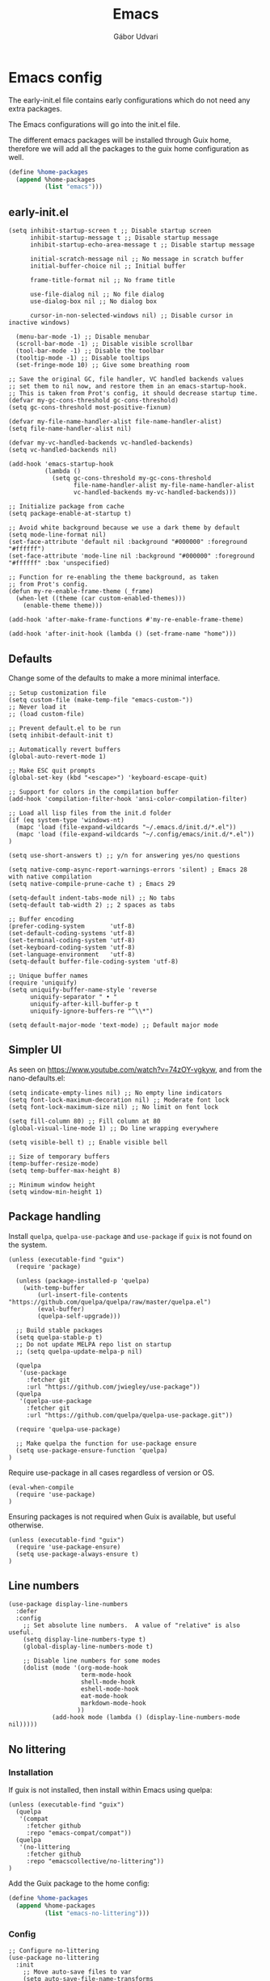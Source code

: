 #+title: Emacs
#+author: Gábor Udvari

* Emacs config

The early-init.el file contains early configurations which do not need any extra packages.

#+BEGIN_SRC text :noweb yes :exports none :mkdirp yes :tangle home/.config/emacs/early-init.el
  <<emacs-early>>
#+END_SRC

The Emacs configurations will go into the init.el file.

#+BEGIN_SRC text :noweb yes :exports none :mkdirp yes :tangle home/.config/emacs/init.el
  <<emacs>>
#+END_SRC

The different emacs packages will be installed through Guix home, therefore we will add all the packages to the guix home configuration as well.

#+BEGIN_SRC scheme :noweb-ref guix-home
  (define %home-packages
    (append %home-packages
            (list "emacs")))
#+END_SRC

** early-init.el

#+BEGIN_SRC elisp :noweb-ref emacs-early
  (setq inhibit-startup-screen t ;; Disable startup screen
        inhibit-startup-message t ;; Disable startup message
        inhibit-startup-echo-area-message t ;; Disable startup message

        initial-scratch-message nil ;; No message in scratch buffer
        initial-buffer-choice nil ;; Initial buffer

        frame-title-format nil ;; No frame title

        use-file-dialog nil ;; No file dialog
        use-dialog-box nil ;; No dialog box

        cursor-in-non-selected-windows nil) ;; Disable cursor in inactive windows)

    (menu-bar-mode -1) ;; Disable menubar
    (scroll-bar-mode -1) ;; Disable visible scrollbar
    (tool-bar-mode -1) ;; Disable the toolbar
    (tooltip-mode -1) ;; Disable tooltips
    (set-fringe-mode 10) ;; Give some breathing room

  ;; Save the original GC, file handler, VC handled backends values
  ;; set them to nil now, and restore them in an emacs-startup-hook.
  ;; This is taken from Prot's config, it should decrease startup time.
  (defvar my-gc-cons-threshold gc-cons-threshold)
  (setq gc-cons-threshold most-positive-fixnum)

  (defvar my-file-name-handler-alist file-name-handler-alist)
  (setq file-name-handler-alist nil)

  (defvar my-vc-handled-backends vc-handled-backends)
  (setq vc-handled-backends nil)

  (add-hook 'emacs-startup-hook
            (lambda ()
              (setq gc-cons-threshold my-gc-cons-threshold
                    file-name-handler-alist my-file-name-handler-alist
                    vc-handled-backends my-vc-handled-backends)))

  ;; Initialize package from cache
  (setq package-enable-at-startup t)

  ;; Avoid white background because we use a dark theme by default
  (setq mode-line-format nil)
  (set-face-attribute 'default nil :background "#000000" :foreground "#ffffff")
  (set-face-attribute 'mode-line nil :background "#000000" :foreground "#ffffff" :box 'unspecified)

  ;; Function for re-enabling the theme background, as taken
  ;; from Prot's config.
  (defun my-re-enable-frame-theme (_frame)
    (when-let ((theme (car custom-enabled-themes)))
      (enable-theme theme)))

  (add-hook 'after-make-frame-functions #'my-re-enable-frame-theme)

  (add-hook 'after-init-hook (lambda () (set-frame-name "home")))
#+END_SRC

** Defaults

Change some of the defaults to make a more minimal interface.

#+BEGIN_SRC elisp :noweb-ref emacs
  ;; Setup customization file
  (setq custom-file (make-temp-file "emacs-custom-"))
  ;; Never load it
  ;; (load custom-file)

  ;; Prevent default.el to be run
  (setq inhibit-default-init t)

  ;; Automatically revert buffers
  (global-auto-revert-mode 1)

  ;; Make ESC quit prompts
  (global-set-key (kbd "<escape>") 'keyboard-escape-quit)

  ;; Support for colors in the compilation buffer
  (add-hook 'compilation-filter-hook 'ansi-color-compilation-filter)

  ;; Load all lisp files from the init.d folder
  (if (eq system-type 'windows-nt)
    (mapc 'load (file-expand-wildcards "~/.emacs.d/init.d/*.el"))
    (mapc 'load (file-expand-wildcards "~/.config/emacs/init.d/*.el"))
  )

  (setq use-short-answers t) ;; y/n for answering yes/no questions

  (setq native-comp-async-report-warnings-errors 'silent) ; Emacs 28 with native compilation
  (setq native-compile-prune-cache t) ; Emacs 29

  (setq-default indent-tabs-mode nil) ;; No tabs
  (setq-default tab-width 2) ;; 2 spaces as tabs

  ;; Buffer encoding
  (prefer-coding-system       'utf-8)
  (set-default-coding-systems 'utf-8)
  (set-terminal-coding-system 'utf-8)
  (set-keyboard-coding-system 'utf-8)
  (set-language-environment   'utf-8)
  (setq-default buffer-file-coding-system 'utf-8)

  ;; Unique buffer names
  (require 'uniquify)
  (setq uniquify-buffer-name-style 'reverse
        uniquify-separator " • "
        uniquify-after-kill-buffer-p t
        uniquify-ignore-buffers-re "^\\*")

  (setq default-major-mode 'text-mode) ;; Default major mode
#+END_SRC

** Simpler UI

As seen on https://www.youtube.com/watch?v=74zOY-vgkyw, and from the nano-defaults.el:

#+BEGIN_SRC elisp :noweb-ref emacs
  (setq indicate-empty-lines nil) ;; No empty line indicators
  (setq font-lock-maximum-decoration nil) ;; Moderate font lock
  (setq font-lock-maximum-size nil) ;; No limit on font lock

  (setq fill-column 80) ;; Fill column at 80
  (global-visual-line-mode 1) ;; Do line wrapping everywhere

  (setq visible-bell t) ;; Enable visible bell

  ;; Size of temporary buffers
  (temp-buffer-resize-mode)
  (setq temp-buffer-max-height 8)

  ;; Minimum window height
  (setq window-min-height 1)
#+END_SRC

** Package handling

Install ~quelpa~, ~quelpa-use-package~ and ~use-package~ if ~guix~ is not found on the system.

#+BEGIN_SRC elisp :noweb-ref emacs
  (unless (executable-find "guix")
    (require 'package)

    (unless (package-installed-p 'quelpa)
      (with-temp-buffer
          (url-insert-file-contents "https://github.com/quelpa/quelpa/raw/master/quelpa.el")
          (eval-buffer)
          (quelpa-self-upgrade)))

    ;; Build stable packages
    (setq quelpa-stable-p t)
    ;; Do not update MELPA repo list on startup
    ;; (setq quelpa-update-melpa-p nil)

    (quelpa
     '(use-package
       :fetcher git
       :url "https://github.com/jwiegley/use-package"))
    (quelpa
     '(quelpa-use-package
       :fetcher git
       :url "https://github.com/quelpa/quelpa-use-package.git"))

    (require 'quelpa-use-package)

    ;; Make quelpa the function for use-package ensure
    (setq use-package-ensure-function 'quelpa)
  )
#+END_SRC

Require use-package in all cases regardless of version or OS.

#+BEGIN_SRC elisp :noweb-ref emacs
  (eval-when-compile
    (require 'use-package)
  )
#+END_SRC

Ensuring packages is not required when Guix is available, but useful otherwise.

#+BEGIN_SRC elisp :noweb-ref emacs
  (unless (executable-find "guix")
    (require 'use-package-ensure)
    (setq use-package-always-ensure t)
  )
#+END_SRC

** Line numbers

#+BEGIN_SRC elisp :noweb-ref emacs
(use-package display-line-numbers
  :defer
  :config
    ;; Set absolute line numbers.  A value of "relative" is also useful.
    (setq display-line-numbers-type t)
    (global-display-line-numbers-mode t)

    ;; Disable line numbers for some modes
    (dolist (mode '(org-mode-hook
                    term-mode-hook
                    shell-mode-hook
                    eshell-mode-hook
                    eat-mode-hook
                    markdown-mode-hook
                   ))
            (add-hook mode (lambda () (display-line-numbers-mode nil)))))
#+END_SRC

** No littering

*** Installation

If guix is not installed, then install within Emacs using quelpa:

#+BEGIN_SRC elisp :noweb-ref emacs
  (unless (executable-find "guix")
    (quelpa
     '(compat
       :fetcher github
       :repo "emacs-compat/compat"))
    (quelpa
     '(no-littering
       :fetcher github
       :repo "emacscollective/no-littering"))
  )
#+END_SRC

Add the Guix package to the home config:

#+BEGIN_SRC scheme :noweb-ref guix-home
  (define %home-packages
    (append %home-packages
            (list "emacs-no-littering")))
#+END_SRC

*** Config

#+BEGIN_SRC elisp :noweb-ref emacs
  ;; Configure no-littering
  (use-package no-littering
    :init
      ;; Move auto-save files to var
      (setq auto-save-file-name-transforms
            `((".*" ,(no-littering-expand-var-file-name "auto-save/") t)))
      ;; Store custom-file in etc
      (setq custom-file (no-littering-expand-etc-file-name "custom.el"))
      (load custom-file 'noerror 'nomessage)
      ;; Enable no-littering to configure auto-save, backup, etc.
      (no-littering-theme-backups)
  )
#+END_SRC

** Fontaine

*** Installation

If guix is not installed, then install within Emacs using quelpa:

#+BEGIN_SRC elisp :noweb-ref emacs
  (unless (executable-find "guix")
    (quelpa
     '(fontaine
       :fetcher github
       :repo "protesilaos/fontaine"))
  )
#+END_SRC

Add the Guix package to the home config:

#+BEGIN_SRC scheme :noweb-ref guix-home
  (define %home-packages
    (append %home-packages
            (list "emacs-fontaine")))
#+END_SRC

*** Configuration

#+BEGIN_SRC elisp :noweb-ref emacs
  (use-package fontaine
    :init
      (setq fontaine-presets
      '((regular
         :default-height 120)
        (medium
         :default-weight semilight
         :default-height 140)
        (large
         :default-weight semilight
         :default-height 180
         :bold-weight extrabold)
        (t ; our shared fallback properties
         :default-family "Consolas"
         :default-weight normal
         :variable-pitch-family "Arial"
         :variable-pitch-height 1.05)))

      (setq fontaine-latest-state-file
        (locate-user-emacs-file "fontaine-latest-state.eld"))

    :config
      ;; Recover last preset or fall back to desired style from
      ;; `fontaine-presets'.
      (fontaine-set-preset (or (fontaine-restore-latest-preset) 'regular))

      ;; The other side of `fontaine-restore-latest-preset'.
      (add-hook 'kill-emacs-hook #'fontaine-store-latest-preset)

      ;; Persist font configurations while switching themes (doing it with
      ;; my `modus-themes' and `ef-themes' via the hooks they provide).
      (add-hook 'ef-themes-after-load-theme-hook #'fontaine-apply-current-preset)
  )
#+END_SRC

** Ef themes

*** Installation

If guix is not installed, then install within Emacs using quelpa:

#+BEGIN_SRC elisp :noweb-ref emacs
  (unless (executable-find "guix")
    (quelpa
     '(ef-themes
       :fetcher github
       :repo "protesilaos/ef-themes"))
  )
#+END_SRC

Add the Guix package to the home config:

#+BEGIN_SRC scheme :noweb-ref guix-home
  (define %home-packages
    (append %home-packages
            (list "emacs-ef-themes")))
#+END_SRC

*** Config

#+BEGIN_SRC elisp :noweb-ref emacs
  ;; Make customisations that affect Emacs faces BEFORE loading a theme
  ;; (any change needs a theme re-load to take effect).
  (use-package ef-themes
    :init
      ;; If you like two specific themes and want to switch between them, you
      ;; can specify them in `ef-themes-to-toggle' and then invoke the command
      ;; `ef-themes-toggle'.  All the themes are included in the variable
      ;; `ef-themes-collection'.
      (setq ef-themes-to-toggle '(ef-light ef-symbiosis))

      (setq ef-themes-headings ; read the manual's entry or the doc string
            '((0 variable-pitch light 1.9)
              (1 variable-pitch light 1.8)
              (2 variable-pitch regular 1.7)
              (3 variable-pitch regular 1.6)
              (4 variable-pitch regular 1.5)
              (5 variable-pitch 1.4) ; absence of weight means `bold'
              (6 variable-pitch 1.3)
              (7 variable-pitch 1.2)
              (t variable-pitch 1.1)))

      ;; They are nil by default...
      (setq ef-themes-mixed-fonts t
            ef-themes-variable-pitch-ui t)

      ;; Read the doc string or manual for this one.  The symbols can be
      ;; combined in any order.
      (setq ef-themes-region '(intense no-extend neutral))

      ;; Disable all other themes to avoid awkward blending:
      (mapc #'disable-theme custom-enabled-themes)

    :config
      ;; Use this to load the theme which also calls `ef-themes-post-load-hook':
      (ef-themes-select 'ef-symbiosis)
  )
#+END_SRC

** All the icons

*** Installation

If guix is not installed, then install within Emacs using quelpa:

#+BEGIN_SRC elisp :noweb-ref emacs
  (unless (executable-find "guix")
    (quelpa
     '(all-the-icons
       :fetcher github
       :repo "domtronn/all-the-icons.el"
       :files (:defaults
               "data")
      ))
  )
#+END_SRC

Add the Guix package to the home config:

#+BEGIN_SRC scheme :noweb-ref guix-home
  (define %home-packages
    (append %home-packages
            (list "emacs-all-the-icons")))
#+END_SRC

*** Config

#+BEGIN_SRC elisp :noweb-ref emacs
  ;; Load all the icons before the dashboard
  (use-package all-the-icons)
#+END_SRC

** Keybindings with General

*** Installation

If guix is not installed, then install within Emacs using quelpa:

#+BEGIN_SRC elisp :noweb-ref emacs
  (unless (executable-find "guix")
    (quelpa
     '(general
       :fetcher github
       :repo "noctuid/general.el"
       :stable nil
      ))
  )
#+END_SRC

Add the Guix package to the home config:

#+BEGIN_SRC scheme :noweb-ref guix-home
  (define %home-packages
    (append %home-packages
            (list "emacs-general")))
#+END_SRC

*** Configuration

#+BEGIN_SRC elisp :noweb-ref emacs
  (use-package general
      :after evil
      :config
      (general-create-definer my-leader-def
                              :prefix "SPC"
                              )

      ;; Global keybindigs
      (my-leader-def
       :states '(normal emacs)
       :keymaps 'override
       :major-modes t

       "SPC"     '("M-x" . execute-extended-command)
       "TAB"     '("last buffer" . alternate-buffer)
       "!"       '("shell cmd" . shell-command)

       ;; Buffer
       "b"       (cons "buffers" (make-sparse-keymap))
       "bb"      'switch-to-buffer
       "bB"      'ibuffer
       "bd"      'kill-current-buffer
       "bm"      'switch-to-messages-buffer
       "bs"      'switch-to-scratch-buffer
       "bu"      'reopen-killed-buffer
       "bx"      'kill-buffer-and-window

       ;; Code
       "c"       (cons "code" (make-sparse-keymap))
       "cb"      'flymake-show-buffer-diagnostics
       "cc"      'compile
       "cn"      'next-error
       "cp"      'previous-error
       "cr"      'recompile
       "cx"      'kill-compilation
       "c="      'indent-region-or-buffer

       ;; File
       "f"       (cons "files" (make-sparse-keymap))
       "fC"      '("copy-file" . write-file)
       "fD"      'delete-current-buffer-file
       "fe"      'find-library
       "fE"      'sudo-edit
       "ff"      'find-file
       "fj"      'dired-jump
       "fJ"      'dired-jump-other-window
       "fo"      'open-file-or-directory-in-external-app
       "fR"      'rename-current-buffer-file
       "fs"      'save-buffer
       "fv"      (cons "variables" (make-sparse-keymap))
       "fvd"     'add-dir-local-variable
       "fvf"     'add-file-local-variable
       "fvp"     'add-file-local-variable-prop-line

       ;; Git
       "g"       (cons "git" (make-sparse-keymap))
       "gg"      'magit-status
       "gp"      'magit-pull
       "gP"      'magit-push

       ;; Help
       "h"       (cons "help" (make-sparse-keymap))
       "ha"      'apropos
       "hb"      'describe-bindings
       "hc"      'describe-char
       "hf"      'describe-function
       "hF"      'describe-face
       "hi"      'info-emacs-manual
       "hI"      'info-display-manual
       "hk"      'describe-key
       "hK"      'describe-keymap
       "hm"      'describe-mode
       "hM"      'woman
       "hp"      'describe-package
       "ht"      'describe-text-properties
       "hv"      'describe-variable
       "hP"      (cons "profiler" (make-sparse-keymap))
       "hPs"     'profiler-start
       "hPk"     'profiler-stop
       "hPr"     'profiler-report

       ;; Projects
       "p"       (cons "projects" project-prefix-map)
       "pt"      'project-open-in-tab

       ;; Quit
       "q"       (cons "quit" (make-sparse-keymap))
       "qd"      'restart-emacs-debug-init
       "qr"      'restart-emacs
       "qR"      'restart-emacs-without-desktop
       "qf"      'delete-frame
       "qq"      'save-buffers-kill-terminal
       "qQ"      'save-buffers-kill-emacs

       ;; Spelling
       "s"       (cons "spelling" (make-sparse-keymap))
       "sb"      'flyspell-buffer
       "sn"      'flyspell-goto-next-error
       "sr"      'flyspell-region

       ;; Terminal
       "t"       (cons "terminal" (make-sparse-keymap))
       "tt"      'eat
       "tT"      'eat-other-window
       "tc"      'async-shell-command
       "tC"      'shell-command

       ;; Toggles
       "T"       (cons "toggles" (make-sparse-keymap))
       "Ta"      'auto-fill-mode
       "Td"      'toggle-debug-on-error
       "Tf"      'display-fill-column-indicator-mode
       "Tl"      'toggle-truncate-lines
       "Tm"      'flymake-mode
       "Tn"      'display-line-numbers-mode
       "Ts"      'flyspell-mode
       "Tw"      'whitespace-mode
       "TW"      'toggle-word-wrap

       ;; Windows
       "w"       (cons "windows" (make-sparse-keymap))
       "w TAB"   'alternate-window
       "w+"      'window-layout-toggle
       "wb"      'switch-to-minibuffer-window
       "wd"      'delete-window
       "wD"      'delete-other-windows
       "wm"      'toggle-maximize-buffer
       "wf"      'follow-mode
       "wh"      'evil-window-left
       "wH"      'evil-window-move-far-left
       "wj"      'evil-window-down
       "wJ"      'evil-window-move-very-bottom
       "wk"      'evil-window-up
       "wK"      'evil-window-move-very-top
       "wl"      'evil-window-right
       "wL"      'evil-window-move-far-right
       "wr"      'rotate-windows-forward
       "wR"      'rotate-windows-backward
       "ws"      'split-window-vertically
       "wS"      'split-window-vertically-and-focus
       "wt"      'toggle-current-window-dedication
       "wu"      'winner-undo
       "wU"      'winner-redo
       "wv"      'split-window-horizontally
       "wV"      'split-window-horizontally-and-focus
       )
      )
#+END_SRC

** Disable mouse

#+BEGIN_SRC elisp :noweb-ref emacs
  (use-package disable-mouse
    :after evil
    :init
      (global-disable-mouse-mode)

      ;; This code is still unreleased for disable-mouse
      ;;;###autoload
      (defun disable-mouse-in-keymap (map &optional include-targets)
        "Rebind all mouse commands in MAP so that they are disabled.
      When INCLUDE-TARGETS is non-nil, also disable mouse actions that
      target GUI elements such as the modeline."
        (dolist (binding (disable-mouse--all-bindings include-targets))
          (define-key map binding 'disable-mouse--handle)))

      (mapc #'disable-mouse-in-keymap
            (list evil-motion-state-map
                  evil-normal-state-map
                  evil-visual-state-map
                  evil-insert-state-map
                  ))
  )
#+END_SRC

Add the Guix packages to the home config:

#+BEGIN_SRC scheme :noweb-ref guix-home
  (define %home-packages
    (append %home-packages
            (list "emacs-disable-mouse")))
#+END_SRC

** Which key

*** Installation

#+BEGIN_SRC scheme :noweb-ref guix-home
  (define %home-packages
    (append %home-packages
            (list "emacs-which-key")))
#+END_SRC

*** Configuration

#+BEGIN_SRC elisp :noweb-ref emacs
  (use-package which-key
    :init
      (which-key-mode)
  )
#+END_SRC

** Olivetti

*** Installation

If guix is not installed, then install within Emacs using quelpa:

#+BEGIN_SRC elisp :noweb-ref emacs
  (unless (executable-find "guix")
    ;; The visual-fill-column was moved to Codeberg, but it is still archived on Github
    (quelpa
     '(olivetti
       :fetcher github
       :repo "rnkn/olivetti"))
  )
#+END_SRC

Add the Guix packages to the home config:

#+BEGIN_SRC scheme :noweb-ref guix-home
  (define %home-packages
    (append %home-packages
            (list "emacs-olivetti")))
#+END_SRC

*** Configuration

#+BEGIN_SRC elisp :noweb-ref emacs
  (use-package olivetti
    :diminish
    :config
      (setq olivetti-minimum-body-width 40
            olivetti-recall-visual-line-mode-entry-state t
            olivetti-style "fancy")

    :hook (org-mode . olivetti-mode)
    :hook (markdown-mode . olivetti-mode)
  )
#+END_SRC

** Vertico

#+BEGIN_SRC elisp :noweb-ref emacs
  ;; Configure vertico
  (use-package vertico
    :init
      (vertico-mode)
      (setq enable-recursive-minibuffers t)
  )
#+END_SRC

Add the Guix package to the home config:

#+BEGIN_SRC scheme :noweb-ref guix-home
  (define %home-packages
    (append %home-packages
            (list "emacs-vertico")))
#+END_SRC

** Evil

#+BEGIN_SRC elisp :noweb-ref emacs
  ;; For certain modes start in Emacs mode by default
  (defun myhooks/evil-hook ()
    (dolist (mode '(custom-mode
                    git-rebase-mode
                    ))
      (add-to-list 'evil-emacs-state-modes mode)))

  (use-package evil
    :init
      (setq evil-want-keybinding nil)

    :config
      (setq evil-want-integration t)
      (add-hook 'evil-mode #'myhooks/evil-hook)
      (evil-mode 1)
      (define-key evil-insert-state-map (kbd "C-g") 'evil-normal-state)
      (evil-global-set-key 'motion "j" 'evil-next-visual-line)
      (evil-global-set-key 'motion "k" 'evil-previous-visual-line)
      (evil-set-initial-state 'messages-buffer-mode 'normal)
  )

  (use-package evil-collection
    :after evil
    :config
      (evil-collection-init '(org
                              dired
                              magit))
  )

  (use-package evil-commentary
    :after evil
    :init
      (evil-commentary-mode)
  )
#+END_SRC

Add the Guix packages to the home config:

#+BEGIN_SRC scheme :noweb-ref guix-home
  (define %home-packages
    (append %home-packages
            (list "emacs-evil"
                  "emacs-evil-collection"
                  "emacs-evil-commentary")))
#+END_SRC

** Spell checking

*** Installation

Add the Guix packages to the home config:

#+BEGIN_SRC scheme :noweb-ref guix-home
  (define %home-packages
    (append %home-packages
            (list "hunspell"
                  "hunspell-dict-hu"
                  "hunspell-dict-en")))
#+END_SRC

If you are not on Guix you can download the dictionaries from the LibreOffice repository:

https://cgit.freedesktop.org/libreoffice/dictionaries/tree

*** Configuration

#+BEGIN_SRC elisp :noweb-ref emacs
  (use-package flyspell
    :init
      ;; Configure hunspell
      (setq ispell-program-name "hunspell")
      (setq ispell-hunspell-dict-paths-alist
        '(("hu_HU" (concat (if (eq system-type 'windows-nt) (getenv "USERPROFILE") "~") (if (executable-find "guix") "/.guix-home/profile" "/.local") "/share/hunspell/hu_HU.aff"))
          ("en_US" (concat (if (eq system-type 'windows-nt) (getenv "USERPROFILE") "~") (if (executable-find "guix") "/.guix-home/profile" "/.local") "/share/hunspell/en_US.aff"))
         ))
      (setq ispell-local-dictionary-alist
        '(("Hungarian" "[[:alpha:]]" "[^[:alpha:]]" "[']" nil ("-d" "hu_HU") nil utf-8)
          ("English"   "[[:alpha:]]" "[^[:alpha:]]" "[']" nil ("-d" "en_US") nil utf-8)
         ))
  )
#+END_SRC

** Org-mode

*** Installation

Org is bundled inside Emacs, so only need to install some extra packages, like emacs-org-modern and emacs-org-contrib.

If guix is not installed, then install within Emacs using quelpa:

#+BEGIN_SRC elisp :noweb-ref emacs
  (unless (executable-find "guix")
    (quelpa
     '(org-contrib
       :fetcher github
       :repo "emacsmirror/org-contrib"
       :stable nil
       :files (:defaults
               "lisp")))
  )
#+END_SRC

Add the Guix packages to the home config:

#+BEGIN_SRC scheme :noweb-ref guix-home
    (define %home-packages
      (append %home-packages
              (list "emacs-org-modern"
                    "emacs-org-contrib")))
#+END_SRC

*** Configuration

#+BEGIN_SRC elisp :noweb-ref emacs
  (defun myhooks/org-mode-setup ()
    ;; Disable org-indent-mode because it causes empty background
    ;; for source blocks when the lines are too long
    (org-indent-mode -1)
    (variable-pitch-mode 1)
    (setq visual-line-fringe-indicators t)
    (visual-line-mode 1))

  (defun myhooks/org-font-setup ()
    ;; Replace list hyphen with dot
    (font-lock-add-keywords 'org-mode
                            '(("^ *\\([-]\\) "
                               (0 (prog1 () (compose-region (match-beginning 1) (match-end 1) "•"))))))

    ;; Set faces for heading levels
    (dolist (face '((org-level-1 . 1.2)
                    (org-level-2 . 1.1)
                    (org-level-3 . 1.05)
                    (org-level-4 . 1.0)
                    (org-level-5 . 1.1)
                    (org-level-6 . 1.1)
                    (org-level-7 . 1.1)
                    (org-level-8 . 1.1)))
      (set-face-attribute (car face) nil :font "cantarell" :weight 'regular :height (cdr face)))

    ;; Ensure that anything that should be fixed-pitch in Org files appears that way
    (set-face-attribute 'org-block nil :foreground nil :inherit 'fixed-pitch)
    (set-face-attribute 'org-code nil   :inherit '(shadow fixed-pitch))
    (set-face-attribute 'org-table nil   :inherit '(shadow fixed-pitch))
    (set-face-attribute 'org-verbatim nil :inherit '(shadow fixed-pitch))
    (set-face-attribute 'org-special-keyword nil :inherit '(font-lock-comment-face fixed-pitch))
    (set-face-attribute 'org-meta-line nil :inherit '(font-lock-comment-face fixed-pitch))
    (set-face-attribute 'org-checkbox nil :inherit 'fixed-pitch))

  (defun my-notes ()
    (expand-file-name
     (concat (if (eq system-type 'windows-nt) (getenv "USERPROFILE") "~") "/Jegyzetek")))

  (use-package org
    :hook (org-mode . myhooks/org-mode-setup)
    :hook (org-mode . myhooks/org-font-setup)
    :init
    (setq org-ellipsis " ▾")
    ;; Hide leading stars
    (setq org-hide-leading-stars nil)

    ;; Org Agenda
    (setq org-agenda-files (list (my-notes)))
    )

    ;; Active Babel languages
    (org-babel-do-load-languages
     'org-babel-load-languages
     '((shell . t)))

  (use-package ox-md)

  (use-package org-contrib)
  (use-package ox-confluence)

  (use-package org-modern
    :after org
    :config
    ;; Disable fringe, because Olivetti will move it to the left
    ;; and it looks ugly:
    (setq org-modern-block-fringe nil)
    (with-eval-after-load 'org (global-org-modern-mode))
    )
#+END_SRC

** Denote

*** Installation

If guix is not installed, then install within Emacs using quelpa:

#+BEGIN_SRC elisp :noweb-ref emacs
  (unless (executable-find "guix")
    (quelpa
     '(denote
       :fetcher github
       :repo "protesilaos/denote"))
  )
#+END_SRC

Add the Guix package to the home config:

#+BEGIN_SRC scheme :noweb-ref guix-home
  (define %home-packages
    (append %home-packages
            (list "emacs-denote")))
#+END_SRC

*** Configuration

#+BEGIN_SRC elisp :noweb-ref emacs
  (use-package denote
    :init
      ;; Remember to check the doc strings of those variables.
      (setq denote-directory (my-notes))
      (setq denote-known-keywords '())
      (setq denote-infer-keywords t)
      (setq denote-sort-keywords t)
      (setq denote-file-type nil) ; Org is the default, set others here
      (setq denote-prompts '(subdirectory title keywords))
      (setq denote-excluded-directories-regexp nil)
      (setq denote-excluded-keywords-regexp nil)

      ;; Pick dates, where relevant, with Org's advanced interface:
      (setq denote-date-prompt-use-org-read-date t)

      (setq denote-allow-multi-word-keywords t)

      ;; By default, we do not show the context of links.  We just display
      ;; file names.  This provides a more informative view.
      (setq denote-backlinks-show-context t)
  )
#+END_SRC

** Markdown mode

#+BEGIN_SRC elisp :noweb-ref emacs
  (defun myhooks/markdown-mode-setup ()
    (variable-pitch-mode 1)
    (visual-line-mode 1))

  (defun myhooks/markdown-font-setup ()
    ;; Set faces for heading levels
    (dolist (face '((markdown-header-face-1 . 1.2)
                    (markdown-header-face-2 . 1.1)
                    (markdown-header-face-3 . 1.05)
                    (markdown-header-face-4 . 1.0)
                    (markdown-header-face-5 . 1.1)
                    (markdown-header-face-6 . 1.1)
                    (markdown-markup-face . 1.0)
                    ))
      (set-face-attribute (car face) nil :font "cantarell" :weight 'regular :height (cdr face)))
    )

  (use-package markdown-mode
    :init
      (add-to-list 'auto-mode-alist
                   '("\\.\\(?:md\\|markdown\\|mkd\\|mdown\\|mkdn\\|mdwn\\)\\'" . markdown-mode))

      (autoload 'gfm-mode "markdown-mode"
        "Major mode for editing GitHub Flavored Markdown files" t)
      (add-to-list 'auto-mode-alist '("README\\.md\\'" . gfm-mode))

      (add-hook 'markdown-mode-hook #'myhooks/markdown-font-setup)
      (add-hook 'markdown-mode-hook #'myhooks/markdown-mode-setup)
      (add-hook 'markdown-mode-hook #'myhooks/visual-fill)
  )
#+END_SRC

Add the Guix package to the home config:

#+BEGIN_SRC scheme :noweb-ref guix-home
  (define %home-packages
    (append %home-packages
            (list "emacs-markdown-mode")))
#+END_SRC

** YAML mode

#+BEGIN_SRC elisp :noweb-ref emacs
  (use-package yaml-mode
    :init
      (add-to-list 'auto-mode-alist '("\\.yml\\'" . yaml-mode))
  )
#+END_SRC

Add the Guix package to the home config:

#+BEGIN_SRC scheme :noweb-ref guix-home
  (define %home-packages
    (append %home-packages
            (list "emacs-yaml-mode")))
#+END_SRC

** PDF Tools

*** Installation

If guix is not installed, then install within Emacs using quelpa:

#+BEGIN_SRC elisp :noweb-ref emacs
  (unless (executable-find "guix")
    (quelpa
     '(pdf-tools
       :fetcher github
       :repo "vedang/pdf-tools"))
  )
#+END_SRC

Add the Guix packages to the home config:

#+BEGIN_SRC scheme :noweb-ref guix-home
  (define %home-packages
    (append %home-packages
            (list "emacs-pdf-tools")))
#+END_SRC

*** Configuration

#+BEGIN_SRC elisp :noweb-ref emacs
  (use-package pdf-tools
    :magic ("%PDF" . pdf-view-mode)
    :config (pdf-loader-install)
    )
#+END_SRC

** EMMS

*** Installation

If guix is not installed, then install within Emacs using quelpa:

#+BEGIN_SRC elisp :noweb-ref emacs
  (unless (executable-find "guix")
    (quelpa
     '(emms-setup
       :fetcher github
       :repo "emacsmirror/emms"))
  )
#+END_SRC

Add the Guix packages to the home config:

#+BEGIN_SRC scheme :noweb-ref guix-home
  (define %home-packages
    (append %home-packages
            (list "emacs-emms"
                  "mpv")))
#+END_SRC

*** Configuration

#+BEGIN_SRC elisp :noweb-ref emacs
  ;; EMMS
  (use-package emms-setup
    :init
      (setq emms-player-list '(emms-player-mpv)
            emms-info-functions '(emms-info-native))
    :config
      (emms-all)
  )
#+END_SRC

** Tramp

#+BEGIN_SRC elisp :noweb-ref emacs
  (use-package tramp
    :config
      ;; Based on tramp-sh.el https://git.savannah.gnu.org/cgit/tramp.git/tree/lisp/tramp-sh.el
      (add-to-list 'tramp-methods
                   '("mysudo"
                     (tramp-login-program        "env")
                     (tramp-login-args           (("SUDO_PROMPT=P\"\"a\"\"s\"\"s\"\"w\"\"o\"\"r\"\"d\"\":")
                                                  ("sudo") ("su") ("-") ("%u") ))
                     (tramp-remote-shell         "/bin/sh")
                     (tramp-remote-shell-login   ("-l"))
                     (tramp-remote-shell-args    ("-c"))
                     (tramp-connection-timeout   10)
                     (tramp-session-timeout      300)
                     (tramp-password-previous-hop t)))
  )
#+END_SRC

** Envrc

#+BEGIN_SRC elisp :noweb-ref emacs
  (use-package envrc
    :init
      (envrc-global-mode)
  )
#+END_SRC

Add the Guix packages to the home config:

#+BEGIN_SRC scheme :noweb-ref guix-home
  (define %home-packages
    (append %home-packages
            (list "emacs-envrc"
                  "direnv")))
#+END_SRC

** Magit

*** Installation

If guix is not installed, then install within Emacs using quelpa:

#+BEGIN_SRC elisp :noweb-ref emacs
  (unless (executable-find "guix")
    (quelpa
     '(emms-setup
       :fetcher github
       :repo "magit/magit"))
  )
#+END_SRC

Add the Guix packages to the home config:

#+BEGIN_SRC scheme :noweb-ref guix-home
  (define %home-packages
    (append %home-packages
            (list "emacs-magit")))
#+END_SRC

*** Configuration

#+BEGIN_SRC elisp :noweb-ref emacs
  (use-package magit)
#+END_SRC

** Various other packages

Add the Guix packages to the home config:

#+BEGIN_SRC scheme :noweb-ref guix-home
  (define %home-packages
    (append %home-packages
            (list "emacs-eat")))
#+END_SRC

* Guix config

** Herd service

#+BEGIN_SRC scheme :noweb-ref guix-home
  (define %home-services
    (append %home-services
            (list
             (simple-service 'emacsdaemon
                             home-shepherd-service-type
                             (list (shepherd-service
                                    (provision '(emacs))
                                    (documentation "Run `emacs --daemon'")
                                    (start #~(make-forkexec-constructor
                                              (list #$(file-append emacs "/bin/emacs")
                                                    "--fg-daemon")
                                              #:log-file #$(home-log "emacs")))
                                    (stop #~(make-system-destructor "emacsclient -e '(client-save-kill-emacs)'"))
                                    (respawn? #f)))))))
#+END_SRC

** Symlinking the init.el file

#+BEGIN_SRC scheme :noweb-ref guix-home
    (define %home-services
      (append %home-services
              (list
               (simple-service 'emacs-symlinking-service
                               home-files-service-type
                               `((".config/emacs/early-init.el"
                                  ,(local-file "home/.config/emacs/early-init.el" "emacs-early-init"))
                                 (".config/emacs/init.el"
                                  ,(local-file "home/.config/emacs/init.el" "emacs-init"))
  )))))
#+END_SRC

